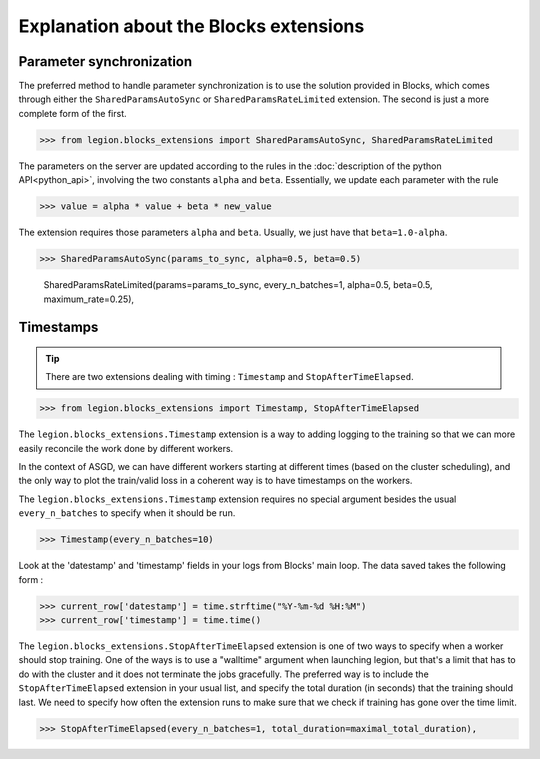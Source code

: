 Explanation about the Blocks extensions
=================================


Parameter synchronization
--------

The preferred method to handle parameter synchronization
is to use the solution provided in Blocks, which comes through
either the ``SharedParamsAutoSync`` or ``SharedParamsRateLimited``
extension. The second is just a more complete form of the first.

>>> from legion.blocks_extensions import SharedParamsAutoSync, SharedParamsRateLimited

The parameters on the server are updated according to the rules
in the :doc:`description of the python API<python_api>`, involving
the two constants ``alpha`` and ``beta``. Essentially, we update
each parameter with the rule

>>> value = alpha * value + beta * new_value

The extension requires those parameters ``alpha`` and ``beta``.
Usually, we just have that ``beta=1.0-alpha``.

>>> SharedParamsAutoSync(params_to_sync, alpha=0.5, beta=0.5)




                                 SharedParamsRateLimited(params=params_to_sync, every_n_batches=1, alpha=0.5, beta=0.5, maximum_rate=0.25),




Timestamps
--------

.. tip:: There are two extensions dealing with timing : ``Timestamp`` and ``StopAfterTimeElapsed``.

>>> from legion.blocks_extensions import Timestamp, StopAfterTimeElapsed

The ``legion.blocks_extensions.Timestamp`` extension is
a way to adding logging to the training so that we can more
easily reconcile the work done by different workers.

In the context of ASGD, we can have different workers starting
at different times (based on the cluster scheduling),
and the only way to plot the train/valid loss in a coherent way
is to have timestamps on the workers.

The ``legion.blocks_extensions.Timestamp`` extension requires no
special argument besides the usual ``every_n_batches``
to specify when it should be run.

>>> Timestamp(every_n_batches=10)

Look at the 'datestamp' and 'timestamp' fields in your logs from
Blocks' main loop. The data saved takes the following form :

>>> current_row['datestamp'] = time.strftime("%Y-%m-%d %H:%M")
>>> current_row['timestamp'] = time.time()




The ``legion.blocks_extensions.StopAfterTimeElapsed`` extension is
one of two ways to specify when a worker should stop training.
One of the ways is to use a "walltime" argument when launching legion,
but that's a limit that has to do with the cluster and it does not
terminate the jobs gracefully. The preferred way is to include
the ``StopAfterTimeElapsed`` extension in your usual list, and
specify the total duration (in seconds) that the training should last.
We need to specify how often the extension runs to make sure
that we check if training has gone over the time limit.

>>> StopAfterTimeElapsed(every_n_batches=1, total_duration=maximal_total_duration),
